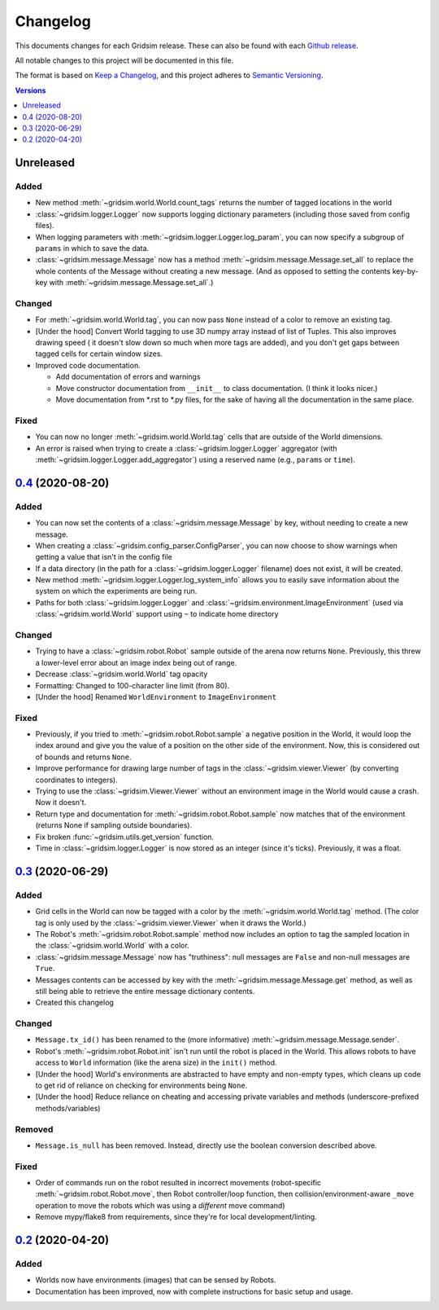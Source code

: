 =========
Changelog
=========

This documents changes for each Gridsim release. These can also be found with each `Github release <https://github.com/jtebert/gridsim/releases>`_.

All notable changes to this project will be documented in this file.

The format is based on `Keep a Changelog <https://keepachangelog.com/en/1.0.0/>`_, and this project adheres to `Semantic Versioning <https://semver.org/spec/v2.0.0.html>`_.

.. contents:: Versions
  :local:
  :depth: 1

Unreleased
==========

Added
-----

- New method :meth:`~gridsim.world.World.count_tags` returns the number of tagged locations in the world
- :class:`~gridsim.logger.Logger` now supports logging dictionary parameters (including those saved from config files).
- When logging parameters with :meth:`~gridsim.logger.Logger.log_param`, you can now specify a subgroup of ``params`` in which to save the data.
- :class:`~gridsim.message.Message` now has a method :meth:`~gridsim.message.Message.set_all` to replace the whole contents of the Message without creating a new message. (And as opposed to setting the contents key-by-key with :meth:`~gridsim.message.Message.set_all`.)

Changed
-------

- For :meth:`~gridsim.world.World.tag`, you can now pass ``None`` instead of a color to remove an existing tag.
- [Under the hood] Convert World tagging to use 3D numpy array instead of list of Tuples. This also improves drawing speed ( it doesn't slow down so much when more tags are added), and you don't get gaps between tagged cells for certain window sizes.
- Improved code documentation.

  - Add documentation of errors and warnings
  - Move constructor documentation from ``__init__`` to class documentation. (I think it looks nicer.)
  - Move documentation from \*.rst to \*.py files, for the sake of having all the documentation in the same place.

Fixed
-----

- You can now no longer :meth:`~gridsim.world.World.tag` cells that are outside of the World dimensions.
- An error is raised when trying to create a :class:`~gridsim.logger.Logger` aggregator (with :meth:`~gridsim.logger.Logger.add_aggregator`) using a reserved name (e.g., ``params`` or ``time``).

`0.4 <https://github.com/jtebert/gridsim/releases/tag/v0.4>`_ (2020-08-20)
==========================================================================

Added
-----

- You can now set the contents of a :class:`~gridsim.message.Message` by key, without needing to create a new message.
- When creating a :class:`~gridsim.config_parser.ConfigParser`, you can now choose to show warnings when getting a value that isn't in the config file
- If a data directory (in the path for a :class:`~gridsim.logger.Logger` filename) does not exist, it will be created.
- New method :meth:`~gridsim.logger.Logger.log_system_info` allows you to easily save information about the system on which the experiments are being run.
- Paths for both :class:`~gridsim.logger.Logger` and :class:`~gridsim.environment.ImageEnvironment` (used via :class:`~gridsim.world.World` support using ``~`` to indicate home directory

Changed
-------

- Trying to have a :class:`~gridsim.robot.Robot` sample outside of the arena now returns ``None``. Previously, this threw a lower-level error about an image index being out of range.
- Decrease :class:`~gridsim.world.World` tag opacity
- Formatting: Changed to 100-character line limit (from 80).
- [Under the hood] Renamed ``WorldEnvironment`` to ``ImageEnvironment``

Fixed
-----

- Previously, if you tried to :meth:`~gridsim.robot.Robot.sample` a negative position in the World, it would loop the index around and give you the value of a position on the other side of the environment. Now, this is considered out of bounds and returns ``None``.
- Improve performance for drawing large number of tags in the :class:`~gridsim.viewer.Viewer` (by converting coordinates to integers).
- Trying to use the :class:`~gridsim.Viewer.Viewer` without an environment image in the World would cause a crash. Now it doesn't.
- Return type and documentation for :meth:`~gridsim.robot.Robot.sample` now matches that of the environment (returns None if sampling outside boundaries).
- Fix broken :func:`~gridsim.utils.get_version` function.
- Time in :class:`~gridsim.logger.Logger` is now stored as an integer (since it's ticks). Previously, it was a float.

`0.3 <https://github.com/jtebert/gridsim/releases/tag/v0.3>`_ (2020-06-29)
==========================================================================

Added
-----

- Grid cells in the World can now be tagged with a color by the :meth:`~gridsim.world.World.tag` method. (The color tag is only used by the :class:`~gridsim.viewer.Viewer` when it draws the World.)
- The Robot's :meth:`~gridsim.robot.Robot.sample` method now includes an option to tag the sampled location in the :class:`~gridsim.world.World` with a color.
- :class:`~gridsim.message.Message` now has "truthiness": null messages are ``False`` and non-null messages are ``True``.
- Messages contents can be accessed by key with the :meth:`~gridsim.message.Message.get` method, as well as still being able to retrieve the entire message dictionary contents.
- Created this changelog

Changed
-------

- ``Message.tx_id()`` has been renamed to the (more informative) :meth:`~gridsim.message.Message.sender`.
- Robot's :meth:`~gridsim.robot.Robot.init` isn't run until the robot is placed in the World. This allows robots to have access to ``World`` information (like the arena size) in the ``init()`` method.
- [Under the hood] World's environments are abstracted to have empty and non-empty types, which cleans up code to get rid of reliance on checking for environments being ``None``.
- [Under the hood] Reduce reliance on cheating and accessing private variables and methods (underscore-prefixed methods/variables)

Removed
-------

- ``Message.is_null`` has been removed. Instead, directly use the boolean conversion described above.

Fixed
-----

- Order of commands run on the robot resulted in incorrect movements (robot-specific :meth:`~gridsim.robot.Robot.move`, then Robot controller/loop function, then collision/environment-aware ``_move`` operation to move the robots which was using a *different* move command)
- Remove mypy/flake8 from requirements, since they're for local development/linting.

`0.2 <https://github.com/jtebert/gridsim/releases/tag/v0.2>`_ (2020-04-20)
==========================================================================

Added
-----

- Worlds now have environments (images) that can be sensed by Robots.
- Documentation has been improved, now with complete instructions for basic setup and usage.